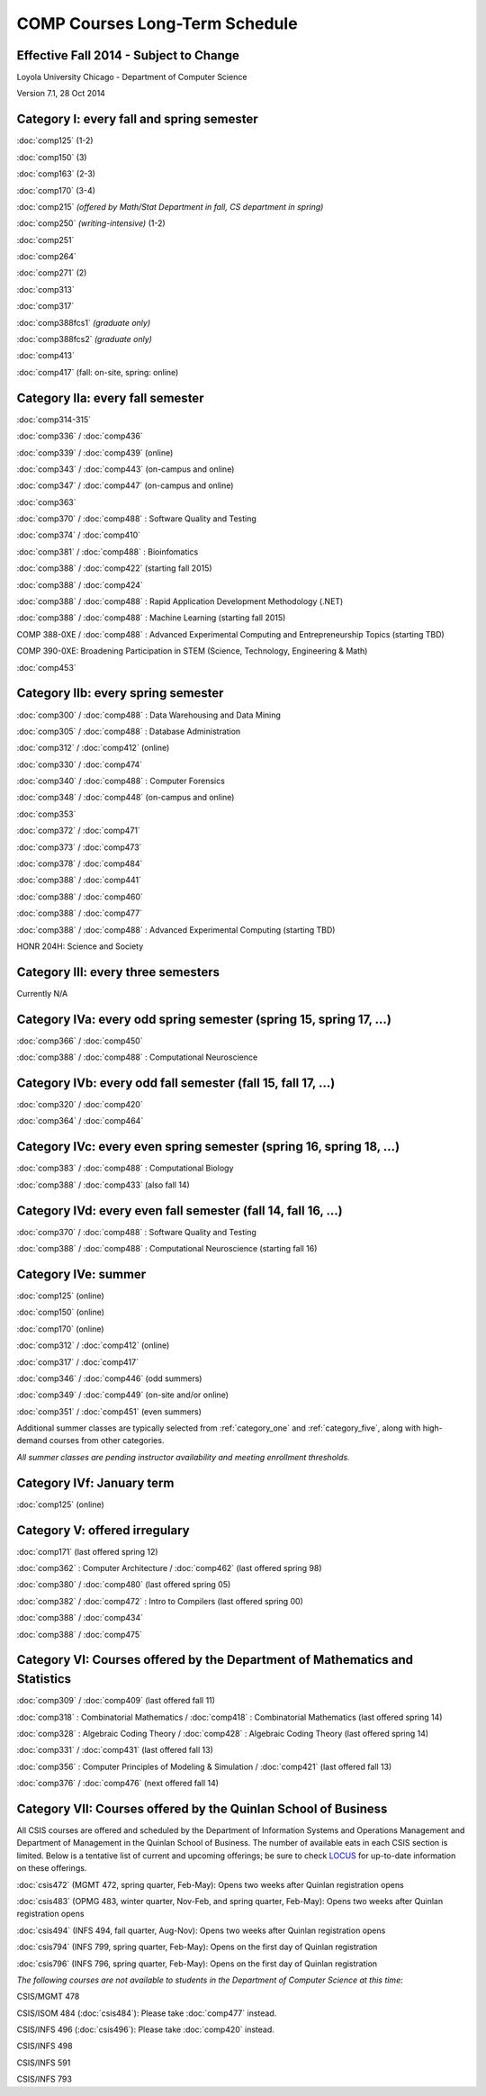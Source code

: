 COMP Courses Long-Term Schedule
===================================

Effective Fall 2014 - Subject to Change
----------------------------------------

Loyola University Chicago - Department of Computer Science

Version 7.1, 28 Oct 2014

.. _category_one:

Category I: every fall and spring semester
-------------------------------------------

:doc:`comp125` (1-2)

:doc:`comp150` (3)

:doc:`comp163` (2-3)

:doc:`comp170` (3-4)

:doc:`comp215` *(offered by Math/Stat Department in fall, CS department in spring)*

:doc:`comp250` *(writing-intensive)* (1-2)

:doc:`comp251`

:doc:`comp264`

:doc:`comp271` (2)

:doc:`comp313`

:doc:`comp317`

:doc:`comp388fcs1` *(graduate only)*

:doc:`comp388fcs2` *(graduate only)*

:doc:`comp413`

:doc:`comp417` (fall: on-site, spring: online)

.. _category_two_a:

Category IIa: every fall semester
----------------------------------

:doc:`comp314-315`

:doc:`comp336` / :doc:`comp436`

:doc:`comp339` / :doc:`comp439` (online)

:doc:`comp343` / :doc:`comp443` (on-campus and online)

:doc:`comp347` / :doc:`comp447` (on-campus and online)

:doc:`comp363`

:doc:`comp370` / :doc:`comp488` : Software Quality and Testing

:doc:`comp374` / :doc:`comp410`

:doc:`comp381` / :doc:`comp488` : Bioinfomatics

:doc:`comp388` / :doc:`comp422` (starting fall 2015)

:doc:`comp388` / :doc:`comp424`

:doc:`comp388` / :doc:`comp488` : Rapid Application Development Methodology (.NET)

:doc:`comp388` / :doc:`comp488` : Machine Learning (starting fall 2015)

COMP 388-0XE / :doc:`comp488` : Advanced Experimental Computing and Entrepreneurship Topics (starting TBD)

COMP 390-0XE: Broadening Participation in STEM (Science, Technology, Engineering & Math)

:doc:`comp453`

.. _category_two_b:

Category IIb: every spring semester
------------------------------------

:doc:`comp300` / :doc:`comp488` : Data Warehousing and Data Mining 

:doc:`comp305` / :doc:`comp488` : Database Administration

:doc:`comp312` / :doc:`comp412` (online)

:doc:`comp330` / :doc:`comp474`

:doc:`comp340` / :doc:`comp488` : Computer Forensics

:doc:`comp348` / :doc:`comp448` (on-campus and online)

:doc:`comp353`

:doc:`comp372` / :doc:`comp471`

:doc:`comp373` / :doc:`comp473`

:doc:`comp378` / :doc:`comp484`

:doc:`comp388` / :doc:`comp441`

:doc:`comp388` / :doc:`comp460`

:doc:`comp388` / :doc:`comp477`

:doc:`comp388` / :doc:`comp488` : Advanced Experimental Computing (starting TBD)



HONR 204H: Science and Society

.. _category_three:

Category III: every three semesters
----------------------------------------------------------------------

Currently N/A

.. _category_four_a:

Category IVa: every odd spring semester (spring 15, spring 17, …)
------------------------------------------------------------------

:doc:`comp366` / :doc:`comp450`

:doc:`comp388` / :doc:`comp488` : Computational Neuroscience

.. _category_four_b:

Category IVb: every odd fall semester (fall 15, fall 17, …)
------------------------------------------------------------

:doc:`comp320` / :doc:`comp420`

:doc:`comp364` / :doc:`comp464`

.. _category_four_c:

Category IVc: every even spring semester (spring 16, spring 18, …)
-------------------------------------------------------------------

:doc:`comp383` / :doc:`comp488` : Computational Biology

:doc:`comp388` / :doc:`comp433` (also fall 14)

.. _category_four_d:

Category IVd: every even fall semester (fall 14, fall 16, …)
-------------------------------------------------------------

:doc:`comp370` / :doc:`comp488` : Software Quality and Testing

:doc:`comp388` / :doc:`comp488` : Computational Neuroscience (starting fall 16)

.. _category_four_e:

Category IVe: summer
---------------------

:doc:`comp125` (online)

:doc:`comp150` (online)

:doc:`comp170` (online)

:doc:`comp312` / :doc:`comp412` (online)

:doc:`comp317` / :doc:`comp417`

:doc:`comp346` / :doc:`comp446` (odd summers)

:doc:`comp349` / :doc:`comp449` (on-site and/or online) 

:doc:`comp351` / :doc:`comp451` (even summers)


Additional summer classes are typically selected from
:ref:`category_one` and :ref:`category_five`, along with high-demand
courses from other categories.

.. the subsection of :ref:`category_three`corresponding to the
   preceding fall; e.g., :ref:`category_three_c` for summer 13,
   :ref:`category_three_b` for summer 14, and :ref:`category_three_a` for
   summer 15.

*All summer classes are pending instructor availability and meeting enrollment thresholds.*

.. _category_four_f:

Category IVf: January term
--------------------------

:doc:`comp125` (online)

.. _category_five:

Category V: offered irregulary
-------------------------------

:doc:`comp171` (last offered spring 12)

:doc:`comp362` : Computer Architecture / :doc:`comp462` (last offered spring 98)

:doc:`comp380` / :doc:`comp480` (last offered spring 05)

:doc:`comp382` / :doc:`comp472` : Intro to Compilers (last offered spring 00)

:doc:`comp388` / :doc:`comp434`

:doc:`comp388` / :doc:`comp475`

.. _category_six:

Category VI: Courses offered by the Department of Mathematics and Statistics
-----------------------------------------------------------------------------

:doc:`comp309` / :doc:`comp409` (last offered fall 11)

:doc:`comp318` : Combinatorial Mathematics / :doc:`comp418` : Combinatorial Mathematics (last offered spring 14)

:doc:`comp328` : Algebraic Coding Theory / :doc:`comp428` : Algebraic Coding Theory (last offered spring 14)

:doc:`comp331` / :doc:`comp431` (last offered fall 13)

:doc:`comp356` : Computer Principles of Modeling & Simulation / :doc:`comp421` (last offered fall 13)

:doc:`comp376` / :doc:`comp476` (next offered fall 14)

.. _category_seven:

Category VII: Courses offered by the Quinlan School of Business
---------------------------------------------------------------

All CSIS courses are offered and scheduled by the Department of
Information Systems and Operations Management and Department of
Management in the Quinlan School of Business. The number of available
eats in each CSIS section is limited. Below is a tentative list of
current and upcoming offerings; be sure to check `LOCUS
<http://www.luc.edu/locus/>`_ for up-to-date information on these
offerings.

:doc:`csis472` (MGMT 472, spring quarter, Feb-May): Opens two weeks after Quinlan registration opens

:doc:`csis483` (OPMG 483, winter quarter, Nov-Feb, and spring quarter, Feb-May): Opens two weeks after Quinlan registration opens

:doc:`csis494` (INFS 494, fall quarter, Aug-Nov): Opens two weeks after Quinlan registration opens

:doc:`csis794` (INFS 799, spring quarter, Feb-May): Opens on the first day of Quinlan registration

:doc:`csis796` (INFS 796, spring quarter, Feb-May): Opens on the first day of Quinlan registration

*The following courses are not available to students in the Department of Computer Science at this time:*

CSIS/MGMT 478

CSIS/ISOM 484 (:doc:`csis484`): Please take :doc:`comp477` instead.

CSIS/INFS 496 (:doc:`csis496`): Please take :doc:`comp420` instead.

CSIS/INFS 498

CSIS/INFS 591

CSIS/INFS 793
